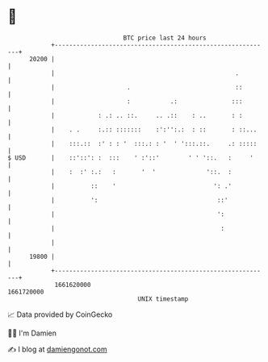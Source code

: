 * 👋

#+begin_example
                                   BTC price last 24 hours                    
               +------------------------------------------------------------+ 
         20200 |                                                            | 
               |                                                  .         | 
               |                    .                             ::        | 
               |                    :           .:               :::        | 
               |            : .: .. ::.     .. .::    : ..       : :        | 
               |    . .     :.:: :::::::    :':'':.:  : ::       : ::...    | 
               |    :::.::  :' : : '  :::.: : '  ' ':::.::.     .: :::::    | 
   $ USD       |    ::'::': :  :::    ' :'::'        ' ' '::.   :     '     | 
               |    :  :' :.:   :       '  '              '::.  :           | 
               |          ::    '                           ': .'           | 
               |          ':                                 ::'            | 
               |                                             ':             | 
               |                                              :             | 
               |                                                            | 
         19800 |                                                            | 
               +------------------------------------------------------------+ 
                1661620000                                        1661720000  
                                       UNIX timestamp                         
#+end_example
📈 Data provided by CoinGecko

🧑‍💻 I'm Damien

✍️ I blog at [[https://www.damiengonot.com][damiengonot.com]]

